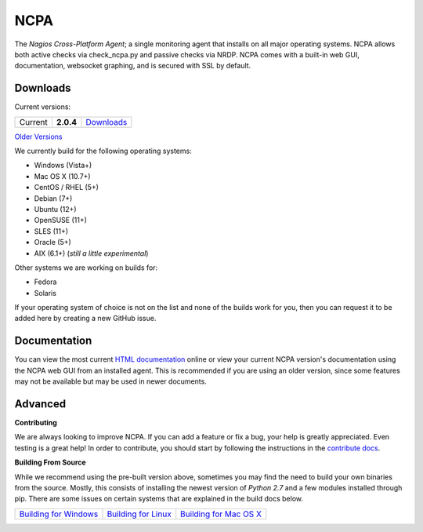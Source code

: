 NCPA
====

.. image:: https://travis-ci.org/zhibinyang/ncpa.svg?branch=master
    :target: https://travis-ci.org/zhibinyang/ncpa

The *Nagios Cross-Platform Agent*; a single monitoring agent that installs on all major operating systems. NCPA allows both active checks via check_ncpa.py and passive checks via NRDP. NCPA comes with a built-in web GUI, documentation, websocket graphing, and is secured with SSL by default.

Downloads
---------

Current versions:

+---------+-------------+-------------------------------------------------------+
| Current | **2.0.4**   | `Downloads <https://www.nagios.org/ncpa/#downloads>`_ |
+---------+-------------+-------------------------------------------------------+

`Older Versions <https://www.nagios.org/ncpa/archive.php>`_

We currently build for the following operating systems:

- Windows (Vista+)
- Mac OS X (10.7+)
- CentOS / RHEL (5+)
- Debian (7+)
- Ubuntu (12+)
- OpenSUSE (11+)
- SLES (11+)
- Oracle (5+)
- AIX (6.1+) (*still a little experimental*)

Other systems we are working on builds for:

- Fedora
- Solaris

If your operating system of choice is not on the list and none of the builds work for you, then you can request it to be added here by creating a new GitHub issue.

Documentation
-------------

You can view the most current `HTML documentation <https://nagios.org/ncpa/help.php>`_ online or view your current NCPA version's documentation using the NCPA web GUI from an installed agent. This is recommended if you are using an older version, since some features may not be available but may be used in newer documents.

Advanced
--------

**Contributing**

We are always looking to improve NCPA. If you can add a feature or fix a bug, your help is greatly appreciated. Even testing is a great help! In order to contribute, you should start by following the instructions in the `contribute docs <https://github.com/NagiosEnterprises/ncpa/blob/master/CONTRIBUTING.rst>`_.

**Building From Source**

While we recommend using the pre-built version above, sometimes you may find the need to build your own binaries from the source. Mostly, this consists of installing the newest version of *Python 2.7* and a few modules installed through pip. There are some issues on certain systems that are explained in the build docs below.

+------------------------------------------------------------------------------------------------------------------+--------------------------------------------------------------------------------------------------------------+--------------------------------------------------------------------------------------------------------------------+
| `Building for Windows <https://github.com/NagiosEnterprises/ncpa/blob/master/BUILDING.rst#building-on-windows>`_ | `Building for Linux <https://github.com/NagiosEnterprises/ncpa/blob/master/BUILDING.rst#building-on-linux>`_ | `Building for Mac OS X <https://github.com/NagiosEnterprises/ncpa/blob/master/BUILDING.rst#building-on-mac-os-x>`_ |
+------------------------------------------------------------------------------------------------------------------+--------------------------------------------------------------------------------------------------------------+--------------------------------------------------------------------------------------------------------------------+
